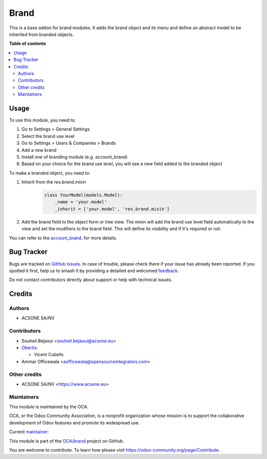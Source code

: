 =====
Brand
=====

.. 
   !!!!!!!!!!!!!!!!!!!!!!!!!!!!!!!!!!!!!!!!!!!!!!!!!!!!
   !! This file is generated by oca-gen-addon-readme !!
   !! changes will be overwritten.                   !!
   !!!!!!!!!!!!!!!!!!!!!!!!!!!!!!!!!!!!!!!!!!!!!!!!!!!!
   !! source digest: sha256:965f40451d83262dd525a4b5fb3a75e32d551bc21058d414de312d7709a35c25
   !!!!!!!!!!!!!!!!!!!!!!!!!!!!!!!!!!!!!!!!!!!!!!!!!!!!

.. |badge1| image:: https://img.shields.io/badge/maturity-Beta-yellow.png
    :target: https://odoo-community.org/page/development-status
    :alt: Beta
.. |badge2| image:: https://img.shields.io/badge/licence-AGPL--3-blue.png
    :target: http://www.gnu.org/licenses/agpl-3.0-standalone.html
    :alt: License: AGPL-3
.. |badge3| image:: https://img.shields.io/badge/github-OCA%2Fbrand-lightgray.png?logo=github
    :target: https://github.com/OCA/brand/tree/15.0/brand
    :alt: OCA/brand
.. |badge4| image:: https://img.shields.io/badge/weblate-Translate%20me-F47D42.png
    :target: https://translation.odoo-community.org/projects/brand-15-0/brand-15-0-brand
    :alt: Translate me on Weblate
.. |badge5| image:: https://img.shields.io/badge/runboat-Try%20me-875A7B.png
    :target: https://runboat.odoo-community.org/builds?repo=OCA/brand&target_branch=15.0
    :alt: Try me on Runboat

|badge1| |badge2| |badge3| |badge4| |badge5|

This is a base addon for brand modules. It adds the brand object and its menu and
define an abstract model to be inherited from branded objects.

**Table of contents**

.. contents::
   :local:

Usage
=====

To use this module, you need to:

#. Go to Settings > General Settings
#. Select the brand use level
#. Go to Settings > Users & Companies > Brands
#. Add a new brand
#. Install one of branding module (e.g. account_brand)
#. Based on your choice for the brand use level, you will see a new field added to the
   branded object

To make a branded object, you need to:

#. Inherit from the `res.brand.mixin`
    .. code-block:: python


        class YourModel(models.Model):
            _name = 'your.model'
            _inherit = ['your.model', 'res.brand.mixin']

#. Add the brand field to the object form or tree view. The mixin will add the brand
   use level field automatically to the view and set the modifiers to the brand field.
   This will define its visibility and if it's required or not.

You can refer to the `account_brand <https://github.com/OCA/brand/blob/12.0/account_brand>`_. for more details.

Bug Tracker
===========

Bugs are tracked on `GitHub Issues <https://github.com/OCA/brand/issues>`_.
In case of trouble, please check there if your issue has already been reported.
If you spotted it first, help us to smash it by providing a detailed and welcomed
`feedback <https://github.com/OCA/brand/issues/new?body=module:%20brand%0Aversion:%2015.0%0A%0A**Steps%20to%20reproduce**%0A-%20...%0A%0A**Current%20behavior**%0A%0A**Expected%20behavior**>`_.

Do not contact contributors directly about support or help with technical issues.

Credits
=======

Authors
~~~~~~~

* ACSONE SA/NV

Contributors
~~~~~~~~~~~~

* Souheil Bejaoui <souheil.bejaoui@acsone.eu>

* `Obertix <https://www.obertix.net>`_:

  * Vicent Cubells
* Ammar Officewala <aofficewala@opensourceintegrators.com>

Other credits
~~~~~~~~~~~~~

* ACSONE SA/NV <https://www.acsone.eu>

Maintainers
~~~~~~~~~~~

This module is maintained by the OCA.

.. image:: https://odoo-community.org/logo.png
   :alt: Odoo Community Association
   :target: https://odoo-community.org

OCA, or the Odoo Community Association, is a nonprofit organization whose
mission is to support the collaborative development of Odoo features and
promote its widespread use.

.. |maintainer-sbejaoui| image:: https://github.com/sbejaoui.png?size=40px
    :target: https://github.com/sbejaoui
    :alt: sbejaoui

Current `maintainer <https://odoo-community.org/page/maintainer-role>`__:

|maintainer-sbejaoui| 

This module is part of the `OCA/brand <https://github.com/OCA/brand/tree/15.0/brand>`_ project on GitHub.

You are welcome to contribute. To learn how please visit https://odoo-community.org/page/Contribute.
